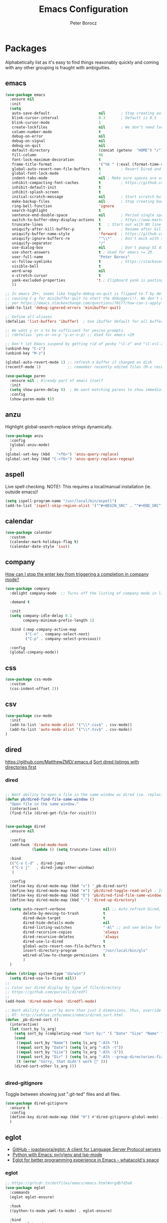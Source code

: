 #+title: Emacs Configuration
#+author: Peter Borocz
#+email: peter.borocz@gmail.com
#+options: num:nil

* Packages
Alphabetically list as it's easy to find things reasonably quickly and
coming with any other grouping is fraught with ambiguities.
** emacs
#+begin_src emacs-lisp
  (use-package emacs
    :ensure nil
    :init
    (setq
     auto-save-default                      nil       ; Stop creating autosaving files (we setup/use bbatsov's auto-save instead)
     blink-cursor-interval                  0.3       ; Default is 0.5
     blink-cursor-mode                      1
     create-lockfiles                       nil       ; We don’t need lockfiles since were ONLY single-user!
     column-number-mode                     t
     debug-on-error                         nil
     debug-on-signal                        nil
     debug-on-quit                          nil
     default-directory                      (concat (getenv  "HOME") "/")
     fill-column                            96
     font-lock-maximum-decoration           t
     frame-title-format                     '("%b " (:eval (format-time-string "%H:%M - %Y-%m-%d")))
     global-auto-revert-non-file-buffers    t         ; Revert Dired and other buffers on changes
     global-font-lock-mode                  1
     indent-tabs-mode                       nil ; Make sure spaces are used when indenting anything!
     inhibit-compacting-font-caches         t         ; https://github.com/sabof/org-bullets/issues/11#issuecomment-439228372
     inhibit-default-init                   t
     inhibit-splash-screen                  t
     initial-scratch-message                nil       ; Start scratch buffers empty..
     make-backup-files                      nil       ; Stop creating backup~ files
     ring-bell-function                     'ignore
     search-highlight                       t
     sentence-end-double-space              nil       ; Period single space ends sentence
     switch-to-buffer-obey-display-actions  t         ; https://www.masteringemacs.org/article/demystifying-emacs-window-manager Switching Buffers
     truncate-lines                         t   ; Start out with NO line truncation.
     uniquify-after-kill-buffer-p           t         ; Rename after killing uniquified
     uniquify-buffer-name-style             'forward  ; https://github.com/bbatsov/prelude
     uniquify-ignore-buffers-re             "^\\*"    ; Don't muck with special buffers
     uniquify-separator                     "/"
     use-dialog-box                         nil       ; Don't popup UI dialogs when prompting
     use-short-answers                      t ; Used for emacs >= 29.
     user-full-name                         "Peter Borocz"
     vc-follow-symlinks                     t         ; https://stackoverflow.com/questions/15390178/emacs-and-symbolic-links#15391387
     visible-bell                           t
     word-wrap                              nil
     x-stretch-cursor                       t
     yank-excluded-properties              't ; Clipboard yank is pasting graphics from microsoft instead of text. Strip all properties!
     ))

  ;; In emacs 29+, seems like toggle-debug-on-quit is flipped to T by default,
  ;; causing C-g for minibuffer-quit to start the debugger(!). We don't want that.
  ;; per https://emacs.stackexchange.com/questions/70177/how-can-i-apply-toggle-debug-on-quit-ignore-debugger-entered-lisp-error/70180
  (add-to-list 'debug-ignored-errors 'minibuffer-quit)

  ;; Define all aliases
  (defalias 'list-buffers 'ibuffer)  ; Use ibuffer default for all buffer management

  ;; We want y or n to be sufficient for yes/no prompts.
  ;; (defalias 'yes-or-no-p 'y-or-n-p) ;; Used for emacs <29

  ;; Don't let Emacs suspend by getting rid of pesky "\C-z" and "\C-x\C-z" annoying minimize
  (unbind-key "C-z")
  (unbind-key "M-z")

  (global-auto-revert-mode 1) ;; refresh a buffer if changed on disk
  (recentf-mode 1)            ;; remember recently edited files (M-x recentf-open-files to show)

  (use-package paren
    :ensure nil ; Already part of emacs itself
    :init
    (setq show-paren-delay 0)  ; We want matching parens to show immediately
    :config
    (show-paren-mode t))
#+end_src
** anzu
Highlight global-search-replace strings dynamically.
#+begin_src emacs-lisp
  (use-package anzu
    :config
    (global-anzu-mode)
    )
  (global-set-key (kbd   "<f6>") 'anzu-query-replace)
  (global-set-key (kbd "C-<f6>") 'anzu-query-replace-regexp)
#+end_src
** aspell
Live spell checking.
NOTE!: This requires a local/manual installation (ie. outside emacs)!
#+begin_src emacs-lisp
  (setq ispell-program-name "/usr/local/bin/aspell")
  (add-to-list 'ispell-skip-region-alist '("^#+BEGIN_SRC" . "^#+END_SRC"))
#+end_src
** calendar
#+begin_src emacs-lisp
  (use-package calendar
    :custom
    (calendar-mark-holidays-flag t)
    (calendar-date-style 'iso))
#+end_src
** company
[[Https://emacs.stackexchange.com/questions/13286/how-can-i-stop-the-enter-key-from-triggering-a-completion-in-company-mode][How can I stop the enter key from triggering a completion in company mode?]]
#+begin_src emacs-lisp
  (use-package company
    :delight company-mode  ;; Turns off the listing of company mode in list of minor modes (e.g. modeline)

    :demand t

    :init
    (setq company-idle-delay 0.1
          company-minimum-prefix-length 1)

    :bind (:map company-active-map
           ("C-n" . company-select-next)
           ("C-p" . company-select-previous))

    :config
    (global-company-mode))
#+end_src
** css
#+begin_src emacs-lisp
  (use-package css-mode
    :custom
    (css-indent-offset 2))
#+end_src
** csv
#+begin_src emacs-lisp
 (use-package csv-mode
   :init
   (add-to-list 'auto-mode-alist '("\\*.csv$" . csv-mode))
   (add-to-list 'auto-mode-alist '("\\*.tsv$" . csv-mode))
 )
#+end_src
** dired
[[https://github.com/MatthewZMD/.emacs.d]]
[[https://www.emacswiki.org/emacs/DiredSortDirectoriesFirst][Sort dired listings with directories first]]
*** dired
#+begin_src emacs-lisp

  ;; Want ability to open a file in the same window as dired (ie. replacing dired with the file).
  (defun pb/dired-find-file-same-window ()
    "Open file in the same window."
    (interactive)
    (find-file (dired-get-file-for-visit)))


  (use-package dired
    :ensure nil

    :config
    (add-hook 'dired-mode-hook
              (lambda () (setq truncate-lines nil)))

    :bind
    (("C-x C-d" . dired-jump)
     ("C-x j"   . dired-jump-other-window)
     )

    :config
    (define-key dired-mode-map (kbd "s") '_pb-dired-sort)
    (define-key dired-mode-map (kbd "e") 'pb/dired-toggle-read-only) ; Inline filename editing!
    (define-key dired-mode-map (kbd "E") 'pb/dired-find-file-same-window)
    (define-key dired-mode-map (kbd ".") 'dired-up-directory)

    (setq auto-revert-verbose                 nil ;; Auto refresh Dired, but be quiet about it
          delete-by-moving-to-trash           t
          dired-dwim-target                   t
          dired-hide-details-mode             nil
          dired-listing-switches              "-Al" ;; and see below for dired-sort.
          dired-recursive-copies              'always
          dired-recursive-deletes             'always
          dired-use-ls-dired                  t
          global-auto-revert-non-file-buffers t
          insert-directory-program            "/usr/local/bin/gls"
          wdired-allow-to-change-permissions  t
          )
    )

  (when (string= system-type "darwin")
    (setq dired-use-ls-dired nil))
  ;;
  ;; Color our dired display by type of file/directory
  ;; https://github.com/purcell/diredfl
  ;;
  (add-hook 'dired-mode-hook 'diredfl-mode)

  ;; Want ability to sort by more than just 2 dimensions, thus, override "s" for choices.
  ;; HT: http://xahlee.info/emacs/emacs/dired_sort.html
  (defun _pb-dired-sort ()
    (interactive)
    (let (sort_by ls_arg)
      (setq sort_by (completing-read "Sort by:" '( "Date" "Size" "Name" "Dir" )))
      (cond
       ((equal sort_by "Name") (setq ls_arg "-Alh "))
       ((equal sort_by "Date") (setq ls_arg "-Alh -t"))
       ((equal sort_by "Size") (setq ls_arg "-Alh -S"))
       ((equal sort_by "Dir" ) (setq ls_arg "-Alh --group-directories-first"))
       (t (error "Sorry, that didn't work 🤦" )))
      (dired-sort-other ls_arg )))


#+end_src
*** dired-gitignore
Toggle between showing just ".git-ted" files and all files.
#+begin_src emacs-lisp
  (use-package dired-gitignore
    :ensure t
    :config
    (define-key dired-mode-map (kbd "H") #'dired-gitignore-global-mode) ;; into your startup files. Then you will hide and show the gitignored files in a dired buffer by hitting the H key.
    )
#+end_src
** eglot
- [[https://github.com/joaotavora/eglot][GitHub - joaotavora/eglot: A client for Language Server Protocol servers]]
- [[https://ddavis.io/posts/emacs-python-lsp/][Python with Emacs: py(v)env and lsp-mode]]
- [[https://whatacold.io/blog/2022-01-22-emacs-eglot-lsp/][Eglot for better programming experience in Emacs - whatacold's space]]
*** eglot
#+begin_src emacs-lisp
  ;; https://grtcdr.tn/dotfiles/emacs/emacs.html#orgdb7d3a6
  (use-package eglot
    :commands
    (eglot eglot-ensure)

    :hook
    ((python-ts-mode yaml-ts-mode) . eglot-ensure)

    :bind
    (:map eglot-mode-map
          ("C-c e a" . eglot-code-actions)
          ("C-c e f" . eglot-format)
          ("C-c e r" . eglot-rename)
          ("C-c f d" . flymake-show-project-diagnostics)
          ("C-c f n" . flymake-goto-next-error)
          ("C-c f p" . flymake-goto-prev-error)
          ("C-c x a" . xref-find-apropos)
          ("C-c x f" . xref-find-definitions)
          ("C-c x r" . xref-find-references))

    :config
    ;; "Emacs by default caps the number of bytes read from a subprocess in a single chunk to 4KB.
    ;; However, modern machines can take on a lot more. Set it to 1MB which is equal to the limit
    ;; defined in /proc/sys/fs/pipe-max-size/."
    ;;
    ;; Refs:
    ;; https://grtcdr.tn/dotfiles/emacs/emacs.html#orgdb7d3a6 Ref:
    ;; https://github.com/jwiegley/dot-emacs/blob/2b4c57963413cb80e8716f014f25eaf4850c369c/init.org#eglot
    (setq read-process-output-max (* 1024 1024))

    :custom
    (eglot-autoshutdown t)
    (eglot-menu-string "eglot")
    (eglot-ignored-server-capabilities '(:documentHighlightProvider))
    )

  (with-eval-after-load 'eglot
    (add-to-list 'eglot-server-programs
                 '(python-ts-mode . ("~/.local/bin/ruff-lsp"))))

#+end_src
*** pyvenv-auto
#+begin_src emacs-lisp
  ;; ref: https://grtcdr.tn/dotfiles/emacs/emacs.html#orgdb7d3a6
  (use-package pyvenv-auto
    :custom
    (pyvenv-auto-mode t))
#+end_src
*** treesit-auto
[[https://github.com/renzmann/treesit-auto][GitHub - renzmann/treesit-auto: Automatic installation, usage, and fallback f...]]
#+begin_src emacs-lisp
  (use-package treesit-auto
    :config
    (global-treesit-auto-mode)
    (setq treesit-auto-install t)
    )
#+end_src
** envrc
[[https://github.com/purcell/envrc]]
#+begin_src emacs-lisp
  (use-package envrc
    :config
    (envrc-global-mode)
    )
#+end_src
** fonts
Interactive font scaling:
  - For all frames     -> M-x increase-font-size/decrease-font-size (C-+ and C-- respectively)
  - For current buffer -> M-x text-scale-adjust

 Which one is currently displayed?
   - M-x describe-font <cr> <cr>

 Set a new font interactively:
   - M-x set-frame-font (Pick from list!)

 History of fonts actually tried for more than one day!:
 - (defvar pb/var-fixedwidth-font "-*-DM Mono-normal-normal-normal-*-%d-*-*-*-m-0-iso10646-1")
 - (defvar pb/var-fixedwidth-font "-*-Astigmata-medium-normal-normal-*-%d-*-*-*-p-0-iso10646-1")
   
#+begin_src emacs-lisp

  (defvar pb/var-variablewidth-font "-*-Open Sans-normal-normal-normal-*-%d-*-*-*-p-0-iso10646-1")
  (defvar pb/var-fixedwidth-font    "-*-SauceCodePro Nerd Font Mono-light-normal-normal-*-%d-*-*-*-m-0-iso10646-1")

  ;; Tools for interactive use when moving between monitor and laptop displays without restarting
  ;; (and used below to auto-set font size on startup)
  (defun pb/font-size-monitor ()
    "Set font obo 4K monitor."
    (interactive)
    (set-frame-font (format pb/var-fixedwidth-font 22))
    )

  (defun pb/font-size-laptop ()
    "Set font obo laptop display."
    (interactive)
    (set-frame-font (format pb/var-fixedwidth-font 14))
    )

  (setq ns-use-thin-smoothing t)
  (if (and (display-graphic-p)
           (>= (x-display-pixel-width) 3840))
      (progn
        (pb/font-size-monitor)
        )
    (progn
      (when (and (display-graphic-p) (< (x-display-pixel-width) 3840))
        (pb/font-size-laptop)
        )
      )
    )
#+end_src
** format-all
Auto-format whole buffer, h/t: [[https://ianyepan.github.io/posts/format-all/][Ian YE Pan]]
#+begin_src emacs-lisp
  (use-package format-all
    :commands
    (format-all-mode format-all-region-or-buffer)

    :hook
    ((python-mode python-ts-mode) . (lambda ()
                                      (setq format-all-formatters '(("Python" ruff)))))
  
    :config
    (format-all-ensure-formatter)
  
    (setq-default format-all-formatters '(("Python" ruff)))
  
    (global-set-key (kbd "M-F") #'format-all-buffer)

    )
#+end_src
** gptel
https://github.com/karthink/gptel
 #+begin_src emacs-lisp
   (require 'auth-source)

   (defun pb/get-anthropic-api-key ()
     "Retrieve the API key for api.anthropic.com from .authinfo."
     (require 'auth-source)
     (let ((secret (plist-get (nth 0 (auth-source-search :host "api.anthropic.com"))
                              :secret)))
       (if secret
           secret
         (error "No API key found for api.anthropic.com in .authinfo"))))

   (use-package gptel
     :ensure t
     :init
     ;; (setq-default gptel-model "gpt-4")
     (setq gptel-api-key (pb/get-anthropic-api-key))
     (setq
      gptel-backend (gptel-make-anthropic "Claude" :stream t :key gptel-api-key)
      gptel-model "claude-3-opus-20240229" ;  "claude-3-sonnet-20240229" also available
      )
     )
 #+end_src
** graphviz-dot-mode
#+begin_src emacs-lisp
  (use-package graphviz-dot-mode
    :config
    (setq graphviz-dot-indent-width 4))
#+end_src
** helpful
Improve quality of most-used C-h methods.
#+begin_src emacs-lisp
  (use-package helpful
    :demand t

    :bind
    ("C-x C-g" . magit-status)

    ;; Note that the built-in `describe-function' includes both functions
    ;; and macros. `helpful-function' is functions only, so we provide
    ;; `helpful-callable' as a drop-in replacement.
    ("C-h f" . helpful-callable)
    ("C-h v" . helpful-variable)
    ("C-h k" . helpful-key)
    ("C-h x" . helpful-command)

    ;; I also recommend the following keybindings to get the most out of helpful:
    ;; Lookup the current symbol at point. C-c C-d is a common keybinding
    ;; for this in lisp modes.
    ("C-c C-d" . helpful-at-point)

    ;; Look up *F*unctions (excludes macros).
    ;;
    ;; By default, C-h F is bound to `Info-goto-emacs-command-node'. Helpful
    ;; already links to the manual, if a function is referenced there.
    ("C-h F"  . helpful-function)
    )

#+end_src
** hungry-deletes
Aggressively (but reluctantly) delete white-space.
[[https://github.com/hrehfeld/emacs-smart-hungry-delete]]
#+begin_src emacs-lisp
  (use-package smart-hungry-delete
    :ensure t
    :bind (([remap delete-char]                   . smart-hungry-delete-forward-char)
           ([remap org-delete-char]               . smart-hungry-delete-forward-char)
           ([remap backward-delete-char-untabify] . smart-hungry-delete-backward-char)
           ([remap delete-backward-char]          . smart-hungry-delete-backward-char))
    :init (smart-hungry-delete-add-default-hooks))
#+end_src
** full-frame
Use a single-window (part. for Magit) and then close.
#+begin_src emacs-lisp
  (use-package fullframe
    :config (fullframe magit-status magit-mode-quit-window))
#+end_src
** justfile
#+begin_src emacs-lisp
  (use-package just-mode
    :ensure t
    :config
    (add-to-list 'auto-mode-alist '("\\justfile?\\'" . just-mode))
    )
#+end_src
** magit & git
*** magit
#+begin_src emacs-lisp
  (use-package magit
    :demand t

    :bind
    ("C-x C-g" . magit-status)

    :config
    (define-key magit-status-mode-map (kbd "q") 'magit-quit-session))

  (use-package ibuffer-git)

  (use-package magit-todos
    :after magit

    :config
    (setq magit-show-long-lines-warning nil)
    (magit-todos-mode 1)

    :load-path "~/.emacs.d/site-lisp/magit-todos/"
    )

  ;; Full screen magit-status
  (defadvice magit-status (around magit-fullscreen activate)
    (window-configuration-to-register :magit-fullscreen)
    ad-do-it
    (delete-other-windows))

  (defun magit-quit-session ()
    "Restores the previous window configuration and kills the magit buffer"
    (interactive)
    (kill-buffer)
    (jump-to-register :magit-fullscreen))


#+end_src
*** magit-todos
#+begin_src emacs-lisp
  (use-package magit-todos
	:after magit
	:config (magit-todos-mode 1)
	:load-path "~/.emacs.d/site-lisp/magit-todos/"
	)
#+end_src
*** git-timemachine
 #+begin_src emacs-lisp
   (use-package git-timemachine)
 #+end_src
*** git-gutter
 #+begin_src emacs-lisp
   (use-package git-gutter
     :init
     (global-git-gutter-mode +1)

     :config
     (setq git-gutter:disabled-modes '(org-mode image-mode))

     )
 #+end_src
*** ibuffer-git
#+begin_src emacs-lisp
  (use-package ibuffer-git)
#+end_src
** markdown
Specifically, GithubFlavoredMarkdown-mode
#+begin_src emacs-lisp
  (use-package markdown-mode
    :mode ("*\\.md\\'" . gfm-mode)

    :init
    (setq
     markdown-command      "multimarkdown"
     markdown-open-command "/usr/local/bin/mark") ;; Opens application -> Marked2

    :config
    (add-hook 'markdown-mode-hook 'visual-line-mode)
    (add-hook 'markdown-mode-hook 'pb/markdown-config)
    ;;(add-hook 'markdown-mode-hook 'pb/variable-width-face-mode)
    )

  (defun pb/markdown-config ()
    (local-set-key (kbd "M-q") 'ignore))
#+end_src
** mood-line [mode-line]
Nice and simple: https://github.com/jessiehildebrandt/mood-line
#+begin_src emacs-lisp
  (use-package mood-line
	:ensure t

	:init
	(custom-set-faces
	 '(mode-line-active   ((t (:family "SauceCodePro Nerd Font Mono" :height 1.0))))
	 '(mode-line-inactive ((t (:family "SauceCodePro Nerd Font Mono" :height 0.7))))
	 )
	(mood-line-mode)
	)
#+end_src
** nerd-icons-ibuffer
Displays nerd-icons for iBuffer types...yes, somewhat indulgent but I'm worth it ;-)
#+begin_src emacs-lisp
  (use-package nerd-icons-ibuffer
    :hook (ibuffer-mode . nerd-icons-ibuffer-mode))
#+end_src
** olivetti
https://github.com/rnkn/olivetti
#+begin_src emacs-lisp
  (use-package olivetti
    :init
    (setq olivetti-body-width 0.66)

    :hook
    ((markdown-mode . olivetti-mode))
    )
#+end_src
** org
*** org
#+begin_src emacs-lisp
  ;; -----------------------------------------------------------------------------
  ;; Packages
  ;; -----------------------------------------------------------------------------
  (use-package org
    :ensure nil

    :defer nil

    :bind (:map org-mode-map
                ("C-M-<return>" . org-insert-subheading)
                ("C-c l"        . org-store-link)
                ("C-c L"        . org-cliplink)
                ("C-c a"        . org-agenda)
                ("C-c |"        . org-table-create-or-convert-from-region)
                ("C-c C-<"      . org-promote-subtree)
                ("C-c C->"      . org-demote-subtree)
                ("C-<right>"    . org-metaright)
                ("C-<left>"     . org-metaleft)
                )

    :config
    (add-hook 'text-mode-hook #'visual-line-mode)
    (visual-line-mode 1)

    ;; https://sachachua.com/blog/2024/01/org-mode-custom-link-copy-to-clipboard/
    (org-link-set-parameters
     "copy"
     :follow (lambda (link) (kill-new link))
     :export (lambda (_ desc &rest _) desc))

    :init
    (setq fill-column               96 ;; Org won't use the global fill-column, set here explicitly?
          org-catch-invisible-edits 'show-and-error
          org-ellipsis              "…" ;; ▼ …, ↴ ⤵, ▼, ↴, ⬎, ⤷, ⋱
          org-hide-leading-stars    t
          org-return-follows-link   t
          org-startup-folded        t
          org-startup-indented      t
          )
    )

  (add-to-list 'auto-mode-alist '("\\.org$" . org-mode))

  ;; Allow for links like [[file:~/dev/foo][Code]] to open a dired on C-c C-o.
  ;; https://emacs.stackexchange.com/questions/10426/org-mode-link-to-open-directory-in-dired
  (add-to-list 'org-file-apps '(directory . emacs))

  ;; ---------------------------------------------------------------------------
  ;; GTD Configuration
  ;; ---------------------------------------------------------------------------
  ;; Keywords: this sequence is on behalf of regular TO-DO items in my GTD world.
  (setq org-todo-keywords '((sequence
                             "TODO(t)"
                             "WAIT(a)"
                             "HOLD(h)"
                             "WORK(w)"
                             "|"
                             "DONE(x)"
                             )))

  (setq org-todo-keyword-faces
        '(("TODO" . "systemOrangeColor") ;; used to be org-warning aka "#fb4933".
          ("WORK" . "light green")
          ("HOLD" . "systemBrownColor")
          ("WAIT" . "systemBrownColor")
          ("DONE" . "gray30")
          ))

  ;; Format of TODO items (defined like this so the entire headline is NOT colored across, just the TODO keyword.)
  (setq org-fontify-todo-headline nil)

  ;; Format of DONE items (defined like this so the entire headline is colored across, not just the DONE keyword.)
  (setq org-fontify-done-headline t)
  (set-face-attribute 'org-done          nil :foreground "gray30" :strike-through nil)
  (set-face-attribute 'org-priority      nil :foreground "gray30" :strike-through nil)
  (set-face-attribute 'org-headline-done nil :foreground "gray30" :strike-through nil)

  ;; ---------------------------------------------------------------------------
  ;; Capture templates
  ;; ---------------------------------------------------------------------------
  (define-key global-map (kbd "C-c c") 'org-capture)
  (setq org-capture-templates
        '(
          ("t" "GTD"      entry (file+headline "/Users/peter/Repository/00-09 System/01 Org/gtd.org" "INBOX") "** TODO %?\n\n")
          ("p" "Projects" entry (file          "/Users/peter/Repository/00-09 System/01 Org/projects.org"   ) "* TODO %?\n\n" :prepend t)
          ("j" "Journal"  entry (file+datetree "/Users/peter/Repository/00-09 System/01 Org/journal.org"    ) "*** %?")
          ))

  ;; Insert date-time stamp like org but everywhere.
  (global-set-key (kbd "C-c .") 'org-time-stamp)
  
#+end_src
*** babel
#+begin_src emacs-lisp
  (org-babel-do-load-languages
   'org-babel-load-languages
   '((emacs-lisp . t)
     (js         . t)
     (python     . t)
     (shell      . t)
     (sqlite     . t)
     ))
  (setq org-confirm-babel-evaluate nil)
#+end_src
*** org-modern-indent
 #+begin_src emacs-lisp
   ;; (use-package org-modern-indent
   ;;   :load-path "~/.emacs.d/site-lisp/org-modern-indent"
   ;;   :config
   ;;   (add-hook 'org-mode-hook #'org-modern-indent-mode 128))
 #+end_src
*** org-appear
 #+begin_src emacs-lisp
   (use-package org-appear
       :hook (org-mode . org-appear-mode))
 #+end_src
*** org-cliplink
Create an org-link from a URL in the clipboard with the actual title of the URL as the link title.
 #+begin_src emacs-lisp
   (use-package org-cliplink
     :after 'org)
 #+end_src
*** org-superstar
Nice(r) bullets (replaces org-bullets)
 #+begin_src emacs-lisp
   (use-package org-superstar
     :config
     (setq org-superstar-special-todo-items t) ;; Set our TODO items to have a 'checkbox' icon
     (add-hook 'org-mode-hook (lambda () (org-superstar-mode 1))))

   (setq org-superstar-item-bullet-alist
         '((?* . ?•)
           (?+ . ?➤)
           (?- . ?•)))
 #+end_src
** pbcopy
Allow interaction with MacOS clipboard and kill/yank ring in emacs.
#+begin_src emacs-lisp
  (use-package pbcopy)
#+end_src
** pdf
#+begin_src emacs-lisp
  (use-package pdf-tools
    :config
    (setq pdf-info-epdfinfo-program "/usr/local/bin/epdfinfo")
    )
  (pdf-tools-install)
#+end_src
** postgresql
#+begin_src emacs-lisp
  (setq sql-postgres-program "/Applications/Postgres.app/Contents/Versions/latest/bin/psql")
  (add-hook 'sql-mode-hook 'sql-highlight-postgres-keywords)
  (add-hook 'sql-interactive-mode-hook 'sql-rename-buffer)

  ; Execute this after opening up SQL to get a scratch
  ; buffer from which to submit sql with C-c C-b
  (defun pgsql-scratch ()
    (interactive)
    (switch-to-buffer "*scratch*")
    (sql-mode)
    (sql-set-product "postgres")
    (sql-set-sqli-buffer)
    (sql-rename-buffer)
    )

  (defun upcase-sql-keywords ()
    (interactive)
    (save-excursion
      (dolist (keywords sql-mode-postgres-font-lock-keywords)
        (goto-char (point-min))
        (while (re-search-forward (car keywords) nil t)
          (goto-char (+ 1 (match-beginning 0)))
          (when (eql font-lock-keyword-face (face-at-point))
            (backward-char)
            (upcase-word 1)
            (forward-char))))))

  (setq sql-connection-alist
      '(
        (foo
        (sql-product 'postgres)
        (sql-port 5432)
        (sql-server "localhost")
        (sql-user "--sorry, getme from environment--")
        (sql-password "--sorry, getme from environment also--")
        (sql-database "db-foo"))
       )
      )

  (defun wrapper-sql-connect (product connection)
    (setq sql-product product)
    (sql-connect connection))

  ; Startup wrappers
  (defun sql-environment-foo ()
    (interactive)
    (wrapper-sql-connect 'postgres 'foo))
#+end_src
** pulsar
[[https://protesilaos.com/emacs/pulsar]]
#+begin_src emacs-lisp
  (use-package pulsar
    :load-path "~/.emacs.d/site-lisp/pulsar/"

    :config
    (setq pulsar-delay  0.10
          pulsar-face  'pulsar-yellow
          pulsar-pulse nil)

    (dolist (hook '(org-mode-hook python-mode-hook yaml-mode-hook text-mode-hook emacs-lisp-mode-hook dired-mode-hook web-mode-hook))
      (add-hook hook #'pulsar-mode))

    (add-hook 'next-error-hook #'pulsar-pulse-line)

    ;; Don't use global mode as it looks ugly trying to pulse my complex vterm fish prompt ;-(
    ;; (pulsar-global-mode 1)
    )
#+end_src
** rainbow-delimiters
#+begin_src emacs-lisp
  (use-package rainbow-delimiters
    :config
    (set-face-attribute 'rainbow-delimiters-unmatched-face nil
                        :foreground 'unspecified
                        :inherit 'error)
    (add-hook 'prog-mode-hook 'rainbow-delimiters-mode))

  (use-package prog-mode
    :ensure nil
    :hook ((prog-mode . rainbow-delimiters-mode)))
 #+end_src
** rainbow-mode
   Display colour codes in the actual colour they represent, e.g. #0000ff (should be white text on a blue background)
#+begin_src emacs-lisp
  (use-package rainbow-mode
    :demand t
    :hook (prog-mode)
    )
#+end_src
** rg (aka ripgrep)
Use wgrep-save-all-buffers to save once changes have been committed after editing rg results buffer.
#+begin_src emacs-lisp
    (use-package rg
      :config
      (rg-enable-menu))

    ;; Separate these into 2 cases:
    ;; This one only works on selected text BUT doesn't prompt for directory or file type!
    (global-set-key (kbd   "<f5>") 'rg-project)

    ;; While this one prompts for something to query on but also asks for directory and type as well..
    (global-set-key (kbd "C-<f5>") 'rg-literal)
#+end_src
** saveplace
#+begin_src emacs-lisp
  (use-package saveplace
    :config
    (setq-default save-place t)

    :init
    (save-place-mode 1)
    )
#+end_src
** shell
#+begin_src emacs-lisp
  (setq explicit-shell-file-name "/usr/local/bin/fish")
  (setq shell-pushd-regexp "push[d]*")
  (setq shell-popd-regexp   "pop[d]*")

  ;; Make git work within shell
  (setenv "PAGER"  "/bin/cat")
  (setenv "EDITOR" "/Applications/Emacs.app/Contents/MacOS/bin/emacsclient")
#+end_src
** super-save
[[https://github.com/bbatsov/super-save][GitHub - bbatsov/super-save: Save Emacs buffers when they lose focus]]:
Best description is from package site itself: "super-save auto-saves
your buffers, when certain events happen - e.g. you switch between
buffers, an Emacs frame loses focus, etc. You can think of it as both
something that augments and replaces the standard auto-save-mode."
#+begin_src emacs-lisp
  (use-package super-save
    :ensure t
    :config
    (super-save-mode 1)
    )
#+end_src
** text-mode
#+begin_src emacs-lisp
  (setq text-mode-hook
        '(lambda ()
           (auto-fill-mode 0)
           (setq tab-width 4)
           ))
  (setq default-major-mode 'text-mode)
#+end_src
** theme (gruvbox)
#+begin_src emacs-lisp
    (use-package gruvbox-theme
      :ensure t
      :config
      (load-theme 'gruvbox-dark-hard t)
      (custom-set-faces
       '(org-level-1 ((t (:height 1.15))))
       '(org-level-2 ((t (:height 1.10))))
       '(org-level-3 ((t (:height 1.05))))
       '(org-document-title ((t (:height 1.5 :underline nil))))))

    ;; Override the face obo documentation..
  (custom-set-faces
   '(font-lock-doc-face     ((t (:foreground "#666666" :height 0.9))))
   '(font-lock-comment-face ((t (:foreground "#666666" :height 0.9))))
  )
#+end_src
** toml-mode
#+begin_src emacs-lisp
  (use-package toml-mode
    :defer t)
#+end_src
** tree-sitter
- As of <2023-08-14 Mon> Working 29.1! (from https://github.com/railwaycat/homebrew-emacsmacport)
  (with some help from [[https://www.masteringemacs.org/article/how-to-get-started-tree-sitter][How to Get Started with Tree-Sitter - Mastering Emacs]])
#+begin_src emacs-lisp
  (setq treesit-language-source-alist
        '(
          (bash       "https://github.com/tree-sitter/tree-sitter-bash")
          (cmake      "https://github.com/uyha/tree-sitter-cmake")
          (css        "https://github.com/tree-sitter/tree-sitter-css")
          (html       "https://github.com/tree-sitter/tree-sitter-html")
          (javascript "https://github.com/tree-sitter/tree-sitter-javascript" "master" "src")
          (json       "https://github.com/tree-sitter/tree-sitter-json")
          (make       "https://github.com/alemuller/tree-sitter-make")
          (markdown   "https://github.com/ikatyang/tree-sitter-markdown")
          (python     "https://github.com/tree-sitter/tree-sitter-python")
          (toml       "https://github.com/tree-sitter/tree-sitter-toml")
          (yaml       "https://github.com/ikatyang/tree-sitter-yaml"))
        )

  (use-package treesit-auto
    :demand t

    :config
    (global-treesit-auto-mode)

    )
#+end_src
** unfill
https://github.com/purcell/unfill
 #+begin_src emacs-lisp
   (use-package unfill
     :bind (("M-Q" . unfill-paragraph)))
#+end_src
** vertico (and orderless)
#+begin_src emacs-lisp
  (use-package vertico
    :ensure t

    :init
    (vertico-mode)
    (setq vertico-cycle         t ;; Optionally enable cycling for `vertico-next' and `vertico-previous'.
          vertico-scroll-margin 0
          vertico-count         15)
    )

  ;; Do not allow the cursor in the minibuffer prompt
  (setq minibuffer-prompt-properties '(read-only t cursor-intangible t face minibuffer-prompt))
  (add-hook 'minibuffer-setup-hook #'cursor-intangible-mode)

  ;; Emacs 28: Hide commands in M-x which do not work in the current mode.
  ;; Vertico commands are hidden in normal buffers.
  (setq read-extended-command-predicate #'command-completion-default-include-p)

  ;; Taken directly from vertico docs:
  (use-package orderless  ;; Optionally use the `orderless' completion style.
    :init
    ;; Configure a custom style dispatcher (see the Consult wiki)
    ;; (setq orderless-style-dispatchers '(+orderless-consult-dispatch orderless-affix-dispatch)
    ;;       orderless-component-separator #'orderless-escapable-split-on-space)
    (setq completion-styles '(orderless basic)
          completion-category-defaults nil
          completion-category-overrides '((file (styles partial-completion)))))
#+end_src
** volatile-highlights
 #+begin_src emacs-lisp
   (use-package volatile-highlights
     :custom
     (volatile-highlights-mode t)
     )
#+end_src
** vterm
"C-c C-t" to go into "buffer" mode (for copy/paste operations)
 #+begin_src emacs-lisp

   (use-package vterm
     :ensure t
     :defer t

     :config
     (setq vterm-shell "/usr/local/bin/fish")

     :hook
     ((vterm-mode . (lambda () (setq-local show-trailing-whitespace nil)))
      (vterm-mode . vterm-custom-font-size))

     :custom
     (vterm-always-compile-module t))

   (defun vterm-custom-font-size()
     (setq buffer-face-mode-face '(:weight light :height 180))
     (buffer-face-mode))

   (defun pb/vterm-current-directory ()
     "Create a terminal buffer from the current dired location"
     (interactive)
     (let ((shell-name (car (last (butlast (split-string default-directory "/"))))))
       (vterm (concat "@" shell-name))
       )
     )

   (defun pb/vterm-by-name ()
     "Create a terminal buffer based on name provided."
     (interactive)
     (let ((shell-name (read-string "Shell name: ")))
       (vterm (concat "@" shell-name))
       )
     )

   (global-set-key (kbd   "<f12>") 'pb/vterm-current-directory)
   (global-set-key (kbd "C-<f12>") 'pb/vterm-by-name)
#+end_src
** web/mmm-mode
#+begin_src emacs-lisp
  (use-package mmm-mode
	:ensure t
	:config
	(setq mmm-global-mode 'auto)

	(use-package mmm-jinja2
	  :load-path "~/.emacs.d/site-lisp/mmm-jinja2/"
	  :init
	  (setq mmm-global-mode 'maybe
		mmm-parse-when-idle 't)

	  )

	(use-package web-mode
	  :config
	  (setq web-mode-engines-alist '(("django" . "\\.html$"))
		web-mode-engines-alist '(("django" . "\\.htmx$")))
	  )

	:config
	(add-to-list 'auto-mode-alist '("\\.html$"     . web-mode))
	(add-to-list 'auto-mode-alist '("\\.htmx$"     . web-mode))
	(add-to-list 'auto-mode-alist '("\\.dhtml$"    . web-mode))
	(add-to-list 'auto-mode-alist '("\\.jinja2\\'" . html-mode))

	(mmm-add-mode-ext-class 'web-mode  "\\.html?\\'"  'jinja2)
	(mmm-add-mode-ext-class 'html-mode "\\.jinja2\\'" 'jinja2)
	)

  ;; Copy what we did for IRIS at ES, ie, have HTML indenting match Python:
  (defun pb-web-mode-hook ()
	(setq web-mode-markup-indent-offset 2)
	(setq web-mode-css-indent-offset    2)
	(setq web-mode-code-indent-offset   2)
	(setq web-mode-indent-style         2)
	)
  (add-hook 'web-mode-hook 'pb-web-mode-hook)
#+end_src
** ws-butler
#+begin_src emacs-lisp
  (use-package ws-butler
    :config
    (ws-butler-global-mode 1)
  )
#+end_src
** yaml-mode
#+begin_src emacs-lisp
  (use-package yaml-pro
     :defer t
     :hook
     (yaml-mode . yaml-pro-ts-mode))
#+end_src
** yasnippet
While the majority of the time, I don't rely on snippets, there are a
very select /few/ that I consider worthwhile, thus, keep use of
yasnippets for now (but make sure they don't expand within comments!)
#+begin_src emacs-lisp
  ;; Don't do snippet expansion within comments/docstrings for py:
  ;; (https://stackoverflow.com/questions/25521897/how-to-never-expand-yasnippets-in-comments-and-strings)
  (defun pb/yas-no-expand-in-comment_string ()
    (setq yas-buffer-local-condition
          '(if (nth 8 (syntax-ppss)) ;; non-nil if in a string or comment
               '(require-snippet-condition . force-in-comment)
             t)))

  (use-package yasnippet
      :config

      ;; Bind `SPC' to `yas-expand' when snippet expansion available (it will still call `self-insert-command' otherwise)
      (define-key yas-minor-mode-map (kbd "SPC") yas-maybe-expand)

      ;; Use the method above to keep snippets only when we're writing actual code.
      ;; (add-hook 'prog-mode-hook 'yas-no-expand-in-comment/string)

      (add-hook 'python-ts-mode-hook   #'yas-minor-mode)
      (add-hook 'python-base-mode-hook #'yas-minor-mode)
      (add-hook 'prog-mode-hook        #'pb/yas-no-expand-in-comment_string)

      (yas-global-mode 1)
      (yas-reload-all)
      )
#+end_src
** zoom
[[https://github.com/cyrus-and/zoom][GitHub - cyrus-and/zoom: Fixed and automatic balanced window layout for Emacs]]
#+begin_src emacs-lisp
  (use-package zoom
      :config
      (zoom-mode 1)
      )
#+end_src
** zygospore
Toggles between "current" buffer to fullscreen and existing buffer layout (and back again)
#+begin_src emacs-lisp
  (use-package zygospore
    :load-path "~/.emacs.d/site-lisp/zygospore.el/"
    )
  (global-set-key (kbd "C-x 1") 'zygospore-toggle-delete-other-windows)

#+end_src
** COMMENT ARCHIVED
*** editorconfig
"EditorConfig helps maintain consistent coding styles for multiple developers working on the same project across various editors and IDEs."
However, I don't work with "multiple developers" much anymore, not necessary!
[[https://editorconfig.org/][EditorConfig]]
#+begin_src emacs-lisp
  (use-package editorconfig
    :init
    (editorconfig-mode 1)
    )
#+end_src
*** elm-mode
On hiatus until/if I get back to doing elm development
https://github.com/jcollard/elm-mode
#+begin_src emacs-lisp
  (use-package elm-mode
    :config
    (setq elm-format-on-save t)

    :init
    (add-hook 'elm-mode-hook 'elm-format-on-save-mode)
    )
#+end_src
*** find-file-in-project
~project-find-file~ works fine, no need to ffip for me.
*** lin
[[https://elpa.gnu.org/packages/lin.html][GNU ELPA - lin]] (Prot)
#+begin_src emacs-lisp
  (use-package lin
    :ensure t
    :config
    (lin-global-mode 1)
    )
#+end_src
*** mode-lines
Tried and discarded for one reason or another.
**** COMMENT telephone-line
**** COMMENT [[https://github.com/TheBB/spaceline][spaceline]]
[[https://github.com/TheBB/spaceline#turning-segments-on-and-off][GitHub - TheBB/spaceline: Powerline theme from Spacemacs]]
#+begin_src emacs-lisp
  (use-package spaceline
    :disabled
    :init
    (spaceline-emacs-theme)
    :config
    (spaceline-toggle-minor-modes-off)
    )
#+end_src
**** COMMENT [[https://github.com/Malabarba/smart-mode-line/][smart-mode-line]]
#+begin_src emacs-lisp
  (use-package smart-mode-line
    :disabled
    :ensure t
    :init
    (sml/setup)
    )
#+end_src
**** COMMENT [[https://github.com/seagle0128/doom-modeline?tab=readme-ov-file#customize][doom]]
[[https://github.com/seagle0128/doom-modeline][GitHub - seagle0128/doom-modeline: A fancy and fast mode-line inspired by min...]]
http://emacs.stackexchange.com/questions/13227/easy-way-to-give-the-time-its-own-face-in-modeline
#+begin_src emacs-lisp
  (use-package doom-modeline
    :disabled
    :ensure t

    :init
    (setq
     display-time-string-forms '((propertize (format-time-string "%a %R %F" now)))
     doom-modeline-column-zero-based nil
     doom-modeline-height 1

     doom-modeline-position-column-format '("C%c")
     doom-modeline-position-column-line-format '("%l - %c")
     doom-modeline-position-line-format '("L%l")
     doom-modeline-vcs-max-length 20

     modeline-position-column-format '("C%c")
     modeline-position-column-line-format '("%l - %c")
     modeline-position-line-format '("L%l")

     inhibit-compacting-font-caches t
     nerd-icons-scale-factor 1.0
     )
    (custom-set-faces
     '(mode-line-active   ((t (:family "SauceCodePro Nerd Font Mono" :height 1.0))))
     '(mode-line-inactive ((t (:family "SauceCodePro Nerd Font Mono" :height 0.8))))
     )

    :hook
    (after-init . doom-modeline-mode)
    )
#+end_src
*** move-text
#+begin_src emacs-lisp
  (use-package move-text
    :init
    (move-text-default-bindings)
    )
#+end_src
*** outli
Never could get this to work :-(
#+begin_src emacs-lisp
  (use-package outli
    :load-path "~/.emacs.d/site-lisp/outli"
    :bind (:map outli-mode-map ; convenience key to get back to containing heading
                ("C-c C-p" . (lambda () (interactive) (outline-back-to-heading))))
    :custom (outli-heading-config '((python-mode     "## " ?* nil nil)
                                    (emacs-lisp-mode ";; " ?* nil nil)
                                    ))
    :hook ((prog-mode python-mode text-mode) . outli-mode)) ; or whichever modes you prefer
#+end_src
*** page-break-lines
[[https://github.com/purcell/page-break-lines][Display a nice line for ^L's.]]
#+begin_src emacs-lisp
  (use-package page-break-lines
    :init (global-page-break-lines-mode))
#+end_src
*** python (pet)
As of now, not sure when this would be necessary, everything *I* need to do works!
[[https://github.com/wyuenho/emacs-pet][GitHub - wyuenho/emacs-pet: Tracks down the correct Python tooling executable...]]
*** substitute
https://protesilaos.com/emacs/substitute
#+begin_src emacs-lisp
  (use-package substitute
        :config
        (require 'substitute)
        (add-hook 'substitute-post-replace-functions #'substitute-report-operation)

        :bind (("M-<f6>" . substitute-target-in-buffer))
        )
#+end_src
*** theme: modus-operandi
#+begin_src emacs-lisp
  (use-package modus-themes
    :ensure t
    :config
    ;;
    ;; Use Prot's own configuration:
    ;; https://protesilaos.com/emacs/modus-themes#h:aabcada6-810d-4eee-b34a-d2a9c301824d
    ;;
    (setq modus-themes-custom-auto-reload nil
          modus-themes-to-toggle '(modus-operandi modus-vivendi)
          modus-themes-mixed-fonts t
          modus-themes-variable-pitch-ui nil
          modus-themes-italic-constructs t
          modus-themes-bold-constructs t
          modus-themes-org-blocks 'gray-background
          modus-themes-completions '((t . (extrabold)))
          modus-themes-prompts nil
          )

    (setq modus-themes-common-palette-overrides
          '((cursor magenta-cooler)

            ;; Make the fringe invisible.
            (fringe unspecified)

            ;; Make line numbers less intense and add a shade of cyan
            ;; for the current line number.
            (fg-line-number-inactive "gray50")
            (fg-line-number-active cyan-cooler)
            (bg-line-number-inactive unspecified)
            (bg-line-number-active unspecified)

            ;; Make the current line of `hl-line-mode' a fine shade of
            ;; gray (though also see my `lin' package).
            (bg-hl-line bg-dim)

            ;; Make the region have a cyan-green background with no
            ;; specific foreground (use foreground of underlying text).
            ;; "bg-sage" refers to Salvia officinalis, else the common
            ;; sage.
            (bg-region bg-sage)
            (fg-region unspecified)

            ;; Make matching parentheses a shade of magenta.  It
            ;; complements the region nicely.
            (bg-paren-match bg-magenta-intense)

            ;; Make email citations faint and neutral, reducing the
            ;; default four colors to two; make mail headers cyan-blue.
            (mail-cite-0 fg-dim)
            (mail-cite-1 blue-faint)
            (mail-cite-2 fg-dim)
            (mail-cite-3 blue-faint)
            (mail-part cyan-warmer)
            (mail-recipient blue-warmer)
            (mail-subject magenta-cooler)
            (mail-other cyan-warmer)

            ;; Change dates to a set of more subtle combinations.
            (date-deadline magenta-cooler)
            (date-scheduled magenta)
            (date-weekday fg-main)
            (date-event fg-dim)
            (date-now blue-faint)

            ;; Make tags (Org) less colorful and tables look the same as
            ;; the default foreground.
            (prose-done cyan-cooler)
            (prose-tag fg-dim)
            (prose-table fg-main)

            ;; Make headings less colorful (though I never use deeply
            ;; nested headings).
            (fg-heading-2 blue-faint)
            (fg-heading-3 magenta-faint)
            (fg-heading-4 blue-faint)
            (fg-heading-5 magenta-faint)
            (fg-heading-6 blue-faint)
            (fg-heading-7 magenta-faint)
            (fg-heading-8 blue-faint)

            ;; Make the active mode line a fine shade of lavender
            ;; (purple) and tone down the gray of the inactive mode
            ;; lines.
            (bg-mode-line-active bg-lavender)
            (border-mode-line-active bg-lavender)
            (bg-mode-line-inactive bg-dim)
            (border-mode-line-inactive bg-inactive)

            ;; Make the prompts a shade of magenta, to fit in nicely with
            ;; the overall blue-cyan-purple style of the other overrides.
            ;; Add a nuanced background as well.
            (bg-prompt bg-magenta-nuanced)
            (fg-prompt magenta-cooler)

            ;; Tweak some more constructs for stylistic constistency.
            (name blue-warmer)
            (identifier magenta-faint)
            (keybind magenta-cooler)
            (accent-0 magenta-cooler)
            (accent-1 cyan-cooler)
            (accent-2 blue-warmer)
            (accent-3 red-cooler)
            )
          )

    ;; Make the active mode line have a pseudo 3D effect (this assumes
    ;; you are using the default mode line and not an extra package).
    (custom-set-faces
     '(mode-line ((t :box (:style released-button)))))

    (load-theme 'modus-operandi)
    )
#+end_src
*** theme: monokai
#+begin_src emacs-lisp
  (use-package monokai
    :ensure nil
    :config
    (setq monokai-height-plus-4 1.2
          monokai-height-plus-3 1.1
     )
    (load-theme 'monokai nil)
  )
#+end_src
*** theme: [[https://protesilaos.com/emacs/ef-themes][ef-autumn]] (prot)
#+begin_src emacs-lisp
  (use-package ef-themes
    :ensure nil
    :config
    (setq ef-themes-italic-constructs t
          ef-themes-bold-constructs nil)
    (setq ef-themes-headings
          '((0 . (0.8))			;; Document titles etc.
            (1 . (1.2))
            (2 . (1.1))))
    (setq ef-themes-common-palette-overrides
          '((fg-heading-1 blue)
            (fg-heading-2 cyan)
            (fg-heading-3 green)))
    (load-theme 'ef-autumn)
  )
#+end_src
* Custom Commands
  These are custom commands I used on regular basis (almost all of
  which are cribbed from others, credit given as much as possible!).
  Listed in no particular order:
** Change case of text
[[http://ergoemacs.org/emacs/modernization_upcase-word.html]]
#+begin_src emacs-lisp
  (defun pb/toggle-letter-case ()
    "Toggle the letter case of current word or text selection, toggles between: “all lower”, “Init Caps”, “ALL CAPS”."
    (interactive)
    (let (p1 p2 (deactivate-mark nil) (case-fold-search nil))
      (if (region-active-p)
          (setq p1 (region-beginning) p2 (region-end))
        (let ((bds (bounds-of-thing-at-point 'word) ) )
          (setq p1 (car bds) p2 (cdr bds)) ) )

      (when (not (eq last-command this-command))
        (save-excursion
          (goto-char p1)
          (cond
           ((looking-at "[[:lower:]][[:lower:]]") (put this-command 'state "all lower"))
           ((looking-at "[[:upper:]][[:upper:]]") (put this-command 'state "all caps") )
           ((looking-at "[[:upper:]][[:lower:]]") (put this-command 'state "init caps") )
           ((looking-at "[[:lower:]]") (put this-command 'state "all lower"))
           ((looking-at "[[:upper:]]") (put this-command 'state "all caps") )
           (t (put this-command 'state "all lower") ) ) )
        )

      (cond
       ((string= "all lower" (get this-command 'state))
        (upcase-initials-region p1 p2) (put this-command 'state "init caps"))
       ((string= "init caps" (get this-command 'state))
        (upcase-region p1 p2) (put this-command 'state "all caps"))
       ((string= "all caps" (get this-command 'state))
        (downcase-region p1 p2) (put this-command 'state "all lower")) )
      )
    )

  ;; Turn these off so they don't interfere with our custom method
  (put 'downcase-region 'disabled nil)
  (put 'upcase-region   'disabled nil)

  (global-set-key (kbd "M-l") 'pb/toggle-letter-case) ;; Overrides existing mapping
#+end_src
** Ctrl-a behaviour enhancement
Ctrl-a goes to *logical beginning* of line first before a second invocation takes point to *physical* beginning.
#+begin_src emacs-lisp
  (defun pb/key-back-to-indentation-or-beginning ()
    (interactive)
    (if (= (point) (progn (back-to-indentation) (point)))
        (beginning-of-line)))
  (global-set-key (kbd "C-a") 'pb/key-back-to-indentation-or-beginning)
#+end_src
** Smarter C-w (backward word kill)
[[https://github.com/magnars/.emacs.d/blob/master/defuns/editing-defuns.el]]
#+begin_src emacs-lisp
  ;; Here's a better C-w (kill region if active, otherwise kill backward word)
  (defun pb/kill-region-or-backward-word ()
    (interactive)
    (if (region-active-p)
        (kill-region (region-beginning) (region-end))
      (backward-kill-word 1)))
  (global-set-key (kbd "C-w") (lambda () (interactive) (pb/kill-region-or-backward-word)))
#+end_src
** Better mark-word
[[https://www.emacs.dyerdwelling.family/emacs/20231209092556-emacs--redefining-mark-paragraph-and-mark-word/]]
#+begin_src emacs-lisp
  (defun pb/mark-word()
    "redefinition of mark-word"
    (interactive)
    (if (not (looking-at "\\<"))
      (backward-word))
    (push-mark)
    (forward-word)
    (setq mark-active t))

  ;; Override existing keymapping
  (global-set-key (kbd "M-@") 'pb/mark-word)
#+end_src
** Toggle window split
https://macowners.club/posts/custom-functions-5-navigation/
#+begin_src emacs-lisp
  (defun pb/toggle-split-direction ()
    "Toggle window split from vertical to horizontal or vice-versa.
     Credit: https://github.com/olivertaylor/dotfiles/blob/master/emacs/init.el"
    (interactive)
    (if (> (length (window-list)) 2)
        (error "Sorry, can only toggle split direction with 2 windows.")
      (let ((was-full-height (window-full-height-p)))
        (delete-other-windows)
        (if was-full-height
            (split-window-vertically)
          (split-window-horizontally))
        (save-selected-window
          (other-window 1)
          (switch-to-buffer (other-buffer)))))
    )
  
  (global-set-key (kbd "C-x O") 'pb/toggle-split-direction)
#+end_src
** Kill this buffer
[[http://pragmaticemacs.com/emacs/dont-kill-buffer-kill-this-buffer-instead/]]
#+begin_src emacs-lisp
  ;; Kill *this* buffer
  (defun pb/-kill-this-buffer- ()
    "Kill the current buffer."
    (interactive)
    (kill-buffer (current-buffer)))

  (global-set-key (kbd "C-x k") 'pb/-kill-this-buffer-)
#+end_src
** Use project-file-find instead of file-find:
#+begin_src emacs-lisp
  (global-set-key (kbd "C-x C-f")   (lambda () (interactive) (project-find-file)))
  (global-set-key (kbd "C-M-x C-f") (lambda () (interactive) (find-file)))
#+end_src
** Scroll page without moving cursor
#+begin_src emacs-lisp
  (global-set-key "\M-n" (lambda () (interactive) (scroll-up 12)))
  (global-set-key "\M-p" (lambda () (interactive) (scroll-down 12)))
#+end_src
** Smarter open line
 [[http://emacsredux.com/blog/2013/03/26/smarter-open-line/]]
#+begin_src emacs-lisp
  (defun pb/key-smart-open-line ()
    "Insert an empty line after the current line. Position the cursor at its beginning, according to the current mode."
    (interactive)
    (move-end-of-line nil)
    (newline-and-indent))

  (defun pb/key-smart-open-line-above ()
    "Insert an empty line above the current line. Position the cursor at it's beginning, according to the current mode."
    (interactive)

    (move-beginning-of-line nil)
    (newline-and-indent)
    (forward-line -1)
    (indent-according-to-mode))

  (global-set-key (kbd "M-o") 'pb/key-smart-open-line)
  (global-set-key (kbd "M-O") 'pb/key-smart-open-line-above)
#+end_src
** Split current frame into evenly balanced "3"
#+begin_src emacs-lisp
  (fset 'pb/split3 (kmacro-lambda-form [?\C-x ?1 ?\C-x ?3 ?\C-x ?3 ?\C-x ?+] 0 "%d"))
#+end_src
** Text/Font scaling interactively
[[https://www.reddit.com/r/emacs/comments/ck4k2u/forgot_my_glasses/?utm_source=share&utm_medium=ios_app]]
#+begin_src emacs-lisp
  (defun set-font-everywhere (font-spec &optional all-frames)
    (when (null (assq 'font default-frame-alist))
      (add-to-list 'default-frame-alist '(font . "")))

    (setcdr (assq 'font default-frame-alist) font-spec)

    (dolist (f (if all-frames (frame-list) (list (selected-frame))))
      (with-selected-frame f (set-frame-font font-spec t))))

  (defun resize-font(font &optional n)
    (let* ((ff (split-string font "-"))
           (size (nth 7 ff))
           (sizen (string-to-number size))
           (n (or n 1))
           (new-size (max 1 (+ n sizen))))
      (setcar (nthcdr 7 ff) (number-to-string new-size))
      (cons (mapconcat 'identity ff "-") new-size)))

  (defun cur-font ()
    (cdr (assq 'font (frame-parameters (selected-frame)))))

  (defvar min-font-size 1)
  (defun change-font-size (&optional decrease times)
    (let* ((inc (* (or times 1) (if decrease -1 1)))
           (old-font (cur-font))
           (new-font-and-size (resize-font old-font inc))
           (new-font (car new-font-and-size))
           (size (cdr new-font-and-size)))
      (unless (equal old-font new-font)
        (set-font-everywhere new-font)
        (message (format "%d %s" size new-font)))))
  (defun increase-font-size(&optional n) (interactive) (change-font-size nil n))
  (defun decrease-font-size(&optional n) (interactive) (change-font-size t n))

  (define-key global-map (kbd "C-+") 'increase-font-size)
  (define-key global-map (kbd "C--") 'decrease-font-size)

#+end_src
** Use Insert key to toggle overwrite/insert
[[https://emacs.stackexchange.com/questions/18533/how-to-use-the-insert-key-to-toggle-overwrite-mode-when-using-a-pc-keyboard-in]]
#+begin_src emacs-lisp
  (when (eq system-type 'darwin)
    ;; when using Windows keyboard on Mac, the insert key is mapped to <help>
    ;; copy ctrl-insert, paste shift-insert on windows keyboard
    (global-set-key [C-help] #'clipboard-kill-ring-save)
    (global-set-key [S-help] #'clipboard-yank)

    ;; insert to toggle `overwrite-mode'
    (global-set-key [help] #'overwrite-mode))
#+end_src
* Startup
Stuff we do these after everything else has been setup so we have commands available for key-mappings
** Function Keys Mappings
Some of these are baked into my fingers from more than three decades
of (anymore remember SPF on IBM Mainframes or the Brief editor on the
first IBM PC's?)...thus, we won't be changing these often.
#+begin_src emacs-lisp
  (global-set-key (kbd "<f1>") 'goto-line)
  (global-set-key (kbd "<f2>") 'toggle-truncate-lines)
  (global-set-key (kbd "<f3>") 'align-regexp)
  ;; <f4> still available!
  ;; <f5> Defined above (used for rg search)
  ;; <f6> Defined above (used for search-replace)
  (global-set-key (kbd "<f7>") 'kmacro-start-macro) ; Keyboard macro shortcuts
  (global-set-key (kbd "<f8>") 'kmacro-end-macro)
  (global-set-key (kbd "<f9>") 'call-last-kbd-macro)
  ;; <f10> still available! (but has an existing emacs assignment)
  ;; <f11> still available! (but used by MacOS to hide all windows and display desktop.)
  ;; <f12> Used to open a new vterm (either directly or as C-<f12> for a named terminal buffer)

  ;; Swap windows (useful for org on left, dired on right (built-in as of 26.1)
  ;; (C-x C-o used to be "delete-blank-lines but i never use that)
  (global-set-key (kbd "C-x C-o") 'window-swap-states)
#+end_src
** Files to have open when we start
Yes Ken, What's the [[https://johnnydecimal.com/][Johny Decimal System]] for a thousand.
#+begin_src emacs-lisp
  (find-file "~/Repository/00-09 System/01 Org/reference/python.org")
  (find-file "~/Repository/00-09 System/01 Org/history.org")
  (find-file "~/Repository/00-09 System/01 Org/journal.org")
  (find-file "~/Repository/00-09 System/01 Org/gtd.org")
  (find-file "~/.emacs.d/config.org")

  ;; Start with this displayed on startup:
  (find-file "~/Repository/00-09 System/01 Org/projects.org")
#+end_src
* History (for sh_ts and giggles)
|------------+-------------------------------------------------------------------|
| 1990.07.13 | Make Systems (on Sunview).                                        |
| 1991.06.07 | Teknekron (X using twm).                                          |
| 1993.12.08 | Teknekron (emacs version 19).                                     |
| 1994.03.26 | Added tcl initialisation logic.                                   |
| 2006.01.08 | First real cleanup since the mid-90's (!).                        |
| 2006.10.02 | Configured into AXA Rosenberg.                                    |
| 2008.01.19 | Update/cleanup, addition of ECB, OrgMode.                         |
| 2011.04.15 | Added multiplatform support for Ubuntu & MacOS.                   |
| 2011.09.05 | Updated OrgMode for another attempt at GTD.                       |
| 2011.09.05 | Final tweaks obo EnergySolutions environment.                     |
| 2012.08.15 | Added support for Ropemacs & Pymacs for python IDE.               |
| 2012.08.28 | Added support for GRIN integration.                               |
| 2013.05.12 | Declaring dotemacs-bankruptcy! Moving to site-start architecture. |
| 2020.06.10 | Test and discard of lsp, rebuilt venv for elpy (~/emacs-venv)     |
| 2021.01.04 | Clean up of emacs folders.                                        |
| 2021.11.28 | Moved to PARA file organisation for all main directories.         |
| 2022.03.15 | Moved to support numbered file repository structure.              |
| 2022.11.21 | Part of emacs bankruptcy and move to clean use-package approach.  |
| 2024.03.02 | Cleanup of old/unused packages and store archived "history".      |
|------------+-------------------------------------------------------------------|
